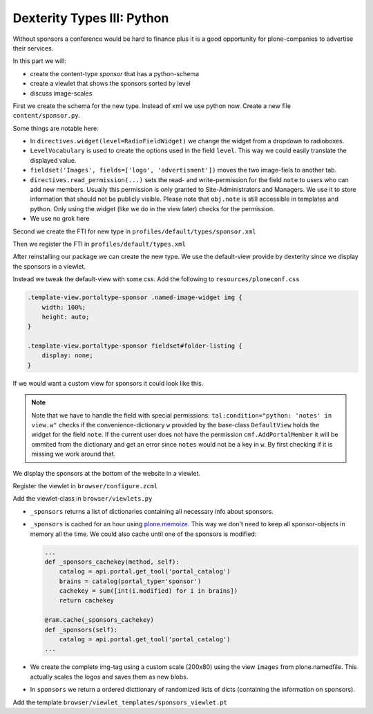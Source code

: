 Dexterity Types III: Python
===========================

Without sponsors a conference would be hard to finance plus it is a good opportunity for plone-companies to advertise their services.

In this part we will:

* create the content-type *sponsor* that has a python-schema
* create a viewlet that shows the sponsors sorted by level
* discuss image-scales

First we create the schema for the new type. Instead of xml we use python now. Create a new file ``content/sponsor.py``.

.. code-block:: python
    :linenos:

    # -*- coding: UTF-8 -*-
    from plone.app.textfield import RichText
    from plone.autoform import directives
    from plone.namedfile import field as namedfile
    from plone.supermodel.directives import fieldset
    from plone.supermodel import model
    from z3c.form.browser.radio import RadioFieldWidget
    from zope import schema
    from zope.schema.vocabulary import SimpleVocabulary
    from zope.schema.vocabulary import SimpleTerm

    from ploneconf.site import MessageFactory as _


    LevelVocabulary = SimpleVocabulary(
        [SimpleTerm(value=u'platinum', title=_(u'Platinum Sponsor')),
         SimpleTerm(value=u'gold', title=_(u'Gold Sponsor')),
         SimpleTerm(value=u'silver', title=_(u'Silver Sponsor')),
         SimpleTerm(value=u'bronze', title=_(u'Bronze Sponsor'))]
        )


    class ISponsor(model.Schema):
        """Dexterity-Schema for Sponsors
        """

        directives.widget(level=RadioFieldWidget)
        level = schema.Choice(
            title=_(u"Sponsoring Level"),
            vocabulary=LevelVocabulary,
            required=True
        )

        text = RichText(
            title=_(u"Text"),
            required=False
        )

        url = schema.URI(
            title=_(u"Link"),
            required=False
        )

        fieldset('Images', fields=['logo', 'advertisment'])
        logo = namedfile.NamedBlobImage(
            title=_(u"Logo"),
            required=False,
        )

        advertisment = namedfile.NamedBlobImage(
            title=_(u"Advertisment (Gold-sponsors and above)"),
            required=False,
        )

        directives.read_permission(notes="cmf.AddPortalMember")
        directives.write_permission(notes="cmf.AddPortalMember")
        notes = RichText(
            title=_(u"Secret Notes (only for site-admins)"),
            required=False
        )

Some things are notable here:

* In ``directives.widget(level=RadioFieldWidget)`` we change the widget from a dropdown to radioboxes.
* ``LevelVocabulary`` is used to create the options used in the field ``level``. This way we could easily translate the displayed value.
* ``fieldset('Images', fields=['logo', 'advertisment'])`` moves the two image-fiels to another tab.
* ``directives.read_permission(...)`` sets the read- and write-permission for the field ``note`` to users who can add new members. Usually this permission is only granted to Site-Administrators and Managers. We use it to store information that should not be publicly visible. Please note that ``obj.note`` is still accessible in templates and python. Only using the widget (like we do in the view later) checks for the permission.
* We use no grok here

Second we create the FTI for new type in ``profiles/default/types/sponsor.xml``

.. code-block:: xml
    :linenos:
    :emphasize-lines: 27

    <?xml version="1.0"?>
    <object name="sponsor" meta_type="Dexterity FTI" i18n:domain="plone"
       xmlns:i18n="http://xml.zope.org/namespaces/i18n">
     <property name="title" i18n:translate="">Sponsor</property>
     <property name="description" i18n:translate="">None</property>
     <property name="icon_expr">string:${portal_url}/document_icon.png</property>
     <property name="factory">sponsor</property>
     <property name="add_view_expr">string:${folder_url}/++add++sponsor</property>
     <property name="link_target"></property>
     <property name="immediate_view">view</property>
     <property name="global_allow">True</property>
     <property name="filter_content_types">True</property>
     <property name="allowed_content_types"/>
     <property name="allow_discussion">False</property>
     <property name="default_view">view</property>
     <property name="view_methods">
      <element value="view"/>
     </property>
     <property name="default_view_fallback">False</property>
     <property name="add_permission">cmf.AddPortalContent</property>
     <property name="klass">plone.dexterity.content.Container</property>
     <property name="behaviors">
      <element value="plone.app.dexterity.behaviors.metadata.IDublinCore"/>
      <element value="plone.app.content.interfaces.INameFromTitle"/>
     </property>
     <property name="schema">ploneconf.site.content.sponsor.ISponsor</property>
     <property name="model_source"></property>
     <property name="model_file"></property>
     <property name="schema_policy">dexterity</property>
     <alias from="(Default)" to="(dynamic view)"/>
     <alias from="edit" to="@@edit"/>
     <alias from="sharing" to="@@sharing"/>
     <alias from="view" to="(selected layout)"/>
     <action title="View" action_id="view" category="object" condition_expr=""
        description="" icon_expr="" link_target="" url_expr="string:${object_url}"
        visible="True">
      <permission value="View"/>
     </action>
     <action title="Edit" action_id="edit" category="object" condition_expr=""
        description="" icon_expr="" link_target=""
        url_expr="string:${object_url}/edit" visible="True">
      <permission value="Modify portal content"/>
     </action>
    </object>

Then we register the FTI in ``profiles/default/types.xml``

.. code-block:: xml
    :linenos:
    :emphasize-lines: 5

    <?xml version="1.0"?>
    <object name="portal_types" meta_type="Plone Types Tool">
     <property name="title">Controls the available content types in your portal</property>
     <object name="talk" meta_type="Dexterity FTI"/>
     <object name="sponsor" meta_type="Dexterity FTI"/>
     <!-- -*- extra stuff goes here -*- -->
    </object>

After reinstalling our package we can create the new type. We use the default-view provide by dexterity since we display the sponsors in a viewlet.

Instead we tweak the default-view with some css. Add the following to ``resources/ploneconf.css``

.. code-block:: css

    .template-view.portaltype-sponsor .named-image-widget img {
        width: 100%;
        height: auto;
    }

    .template-view.portaltype-sponsor fieldset#folder-listing {
        display: none;
    }

If we would want a custom view for sponsors it could look like this.

.. code-block:: xml
    :linenos:

    <html xmlns="http://www.w3.org/1999/xhtml" xml:lang="en" lang="en"
          metal:use-macro="context/main_template/macros/master"
          i18n:domain="ploneconf.site">
    <body>
      <metal:content-core fill-slot="content-core">
        <h3 tal:content="structure view/w/level/render">
          Level
        </h3>

        <div tal:content="structure view/w/text/render">
          Text
        </div>

        <div class="newsImageContainer">
          <a tal:attributes="href context/url">
            <img tal:condition="python:getattr(context, 'logo', None)"
                 tal:attributes="src string:${context/absolute_url}/@@images/logo/preview" />
          </a>
        </div>

        <div>
          <a tal:attributes="href context/url">
            Website
          </a>

          <img tal:condition="python:getattr(context, 'advertisment', None)"
               tal:attributes="src string:${context/absolute_url}/@@images/advertisment/preview" />

          <div tal:condition="python: 'notes' in view.w"
               tal:content="structure view/w/notes/render">
            Notes
          </div>

        </div>
      </metal:content-core>
    </body>
    </html>

.. note::

    Note that we have to handle the field with special permissions: ``tal:condition="python: 'notes' in view.w"`` checks if the convenience-dictionary ``w`` provided by the base-class ``DefaultView`` holds the widget for the field ``note``. If the current user does not have the permission ``cmf.AddPortalMember`` it will be ommited from the dictionary and get an error since ``notes`` would not be a key in ``w``. By first checking if it is missing we work around that.


We display the sponsors at the bottom of the website in a viewlet.

Register the viewlet in ``browser/configure.zcml``

.. code-block:: xml
    :linenos:

    <browser:viewlet
      name="sponsorsviewlet"
      manager="plone.app.layout.viewlets.interfaces.IPortalFooter"
      for="*"
      layer="..interfaces.IPloneconfSiteLayer"
      class=".viewlets.SponsorsViewlet"
      template="viewlet_templates/sponsors_viewlet.pt"
      permission="zope2.View"
      />

Add the viewlet-class in ``browser/viewlets.py``

.. code-block:: python
    :linenos:

    # -*- coding: UTF-8 -*-
    from collections import OrderedDict
    from plone import api
    from plone.app.layout.viewlets.common import ViewletBase
    from plone.memoize import ram
    from ploneconf.site.behavior.social import ISocial
    from ploneconf.site.content.sponsor import LevelVocabulary
    from random import shuffle
    from time import time


    class SocialViewlet(ViewletBase):

        def lanyrd_link(self):
            adapted = ISocial(self.context)
            return adapted.lanyrd


    class SponsorsViewlet(ViewletBase):

        @ram.cache(lambda *args: time() // (60 * 60))
        def _sponsors(self):
            catalog = api.portal.get_tool('portal_catalog')
            brains = catalog(portal_type='sponsor')
            results = []
            for brain in brains:
                obj = brain.getObject()
                scales = api.content.get_view(
                    name='images',
                    context=obj,
                    request=self.request)
                scale = scales.scale(
                    'logo',
                    width=200,
                    height=80,
                    direction='down')
                tag = scale.tag() if scale else ''
                if not tag:
                    # only display sponsors with a logo
                    continue
                results.append(dict(
                    title=brain.Title,
                    description=brain.Description,
                    tag=tag,
                    url=obj.url or obj.absolute_url(),
                    level=obj.level
                ))
            return results

        def sponsors(self):
            sponsors = self._sponsors()
            if not sponsors:
                return
            results = OrderedDict()
            levels = [i.value for i in LevelVocabulary]
            for level in levels:
                level_sponsors = []
                for sponsor in sponsors:
                    if level == sponsor['level']:
                        level_sponsors.append(sponsor)
                if not level_sponsors:
                    continue
                shuffle(level_sponsors)
                results[level] = level_sponsors
            return results


* ``_sponsors`` returns a list of dictionaries containing all necessary info about sponsors.
* ``_sponsors`` is cached for an hour using `plone.memoize <http://docs.plone.org/manage/deploying/testing_tuning/performance/decorators.html#timeout-caches>`_. This way we don't need to keep all sponsor-objects in memory all the time. We could also cache until one of the sponsors is modified:

  .. code-block:: python

    ...
    def _sponsors_cachekey(method, self):
        catalog = api.portal.get_tool('portal_catalog')
        brains = catalog(portal_type='sponsor')
        cachekey = sum([int(i.modified) for i in brains])
        return cachekey

    @ram.cache(_sponsors_cachekey)
    def _sponsors(self):
        catalog = api.portal.get_tool('portal_catalog')
    ...


* We create the complete img-tag using a custom scale (200x80) using the view ``images`` from plone.namedfile. This actually scales the logos and saves them as new blobs.
* In ``sponsors`` we return a ordered dicttionary of randomized lists of dicts (containing the information on sponsors).

.. seealso::

    http://docs.plone.org/develop/plone/images/content.html#image-scales-plone-4

Add the template ``browser/viewlet_templates/sponsors_viewlet.pt``

.. code-block:: xml
    :linenos:

    <div metal:define-macro="portal_sponsorbox"
         i18n:domain="ploneconf.site">
        <div id="portal-sponsorbox"
             tal:define="sponsors view/sponsors;">
            <div tal:repeat="level sponsors"
                 tal:attributes="id python:'level-' + level"
                 tal:condition="sponsors">
                <h3 tal:content="python: level.capitalize()">
                    Level
                </h3>
                <tal:images tal:define="items python:sponsors[level];"
                            tal:repeat="item items">
                    <div class="sponsor">
                        <a href=""
                           tal:attributes="href python:item['url'];
                                           title python:item['title'];">
                            <img tal:replace="structure python:item['tag']" />
                        </a>
                    </div>
                </tal:images>
                <div class="visualClear"><!-- --></div>
            </div>
        </div>
    </div>
